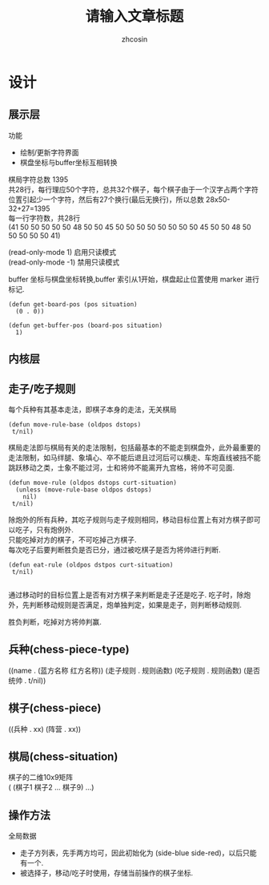 
#+HTML_HEAD:
#+TITLE: 请输入文章标题
#+AUTHOR: zhcosin
#+DATE:
#+OPTIONS:   ^:{} \n:t 
#+LANGUAGE: zh-CN

* 设计

** 展示层

功能
 - 绘制/更新字符界面
 - 棋盘坐标与buffer坐标互相转换
   
棋局字符总数 1395
共28行，每行理应50个字符，总共32个棋子，每个棋子由于一个汉字占两个字符位置引起少一个字符，然后有27个换行(最后无换行)，所以总数 28x50-32+27=1395
每一行字符数，共28行
(41 50 50 50 50 50 48 50 50 45 50 50 50 50 50 50 50 50 45 50 50 48 50 50 50 50 50 41)

(read-only-mode 1) 启用只读模式
(read-only-mode -1) 禁用只读模式

buffer 坐标与棋盘坐标转换,buffer 索引从1开始，棋盘起止位置使用 marker 进行标记.

#+BEGIN_SRC elisp
(defun get-board-pos (pos situation)
  (0 . 0))
  
(defun get-buffer-pos (board-pos situation)
  1)
#+END_SRC


   
** 内核层
   
** 走子/吃子规则

每个兵种有其基本走法，即棋子本身的走法，无关棋局
#+BEGIN_SRC elisp
(defun move-rule-base (oldpos dstops)
 t/nil)   
#+END_SRC

棋局走法即与棋局有关的走法限制，包括最基本的不能走到棋盘外，此外最重要的走法限制，如马绊腿、象填心、卒不能后退且过河后可以横走、车炮直线被挡不能跳跃移动之类，士象不能过河，士和将帅不能离开九宫格，将帅不可见面.
#+BEGIN_SRC elisp
(defun move-rule (oldpos dstops curt-situation)
  (unless (move-rule-base oldpos dstops)
    nil)
 t/nil)
#+END_SRC

除炮外的所有兵种，其吃子规则与走子规则相同，移动目标位置上有对方棋子即可以吃子，只有炮例外.
只能吃掉对方的棋子，不可吃掉己方棋子.
每次吃子后要判断胜负是否已分，通过被吃棋子是否为将帅进行判断.
#+BEGIN_SRC elisp
(defun eat-rule (oldpos dstpos curt-situation)
 t/nil)

#+END_SRC

通过移动时的目标位置上是否有对方棋子来判断是走子还是吃子. 吃子时，除炮外，先判断移动规则是否满足，炮单独判定，如果是走子，则判断移动规则.

胜负判断，吃掉对方将帅判赢.
   
** 兵种(chess-piece-type)
((name . (蓝方名称 红方名称)) (走子规则 . 规则函数)  (吃子规则 . 规则函数) (是否统帅 . t/nil))
   
** 棋子(chess-piece)
((兵种 . xx) (阵营 . xx))

** 棋局(chess-situation)
棋子的二维10x9矩阵
( (棋子1 棋子2 ... 棋子9) ...)

** 操作方法
   
全局数据
 - 走子方列表，先手两方均可，因此初始化为 (side-blue side-red)，以后只能有一个.
 - 被选择子，移动/吃子时使用，存储当前操作的棋子坐标.
   

